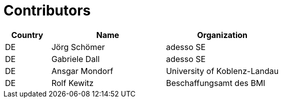 

= Contributors

[cols="2,5,5", options="header"]
|===
| Country | Name | Organization
| DE | Jörg Schömer | adesso SE
| DE | Gabriele Dall | adesso SE
| DE | Ansgar Mondorf |University of Koblenz-Landau
| DE | Rolf Kewitz | Beschaffungsamt des BMI

|===
